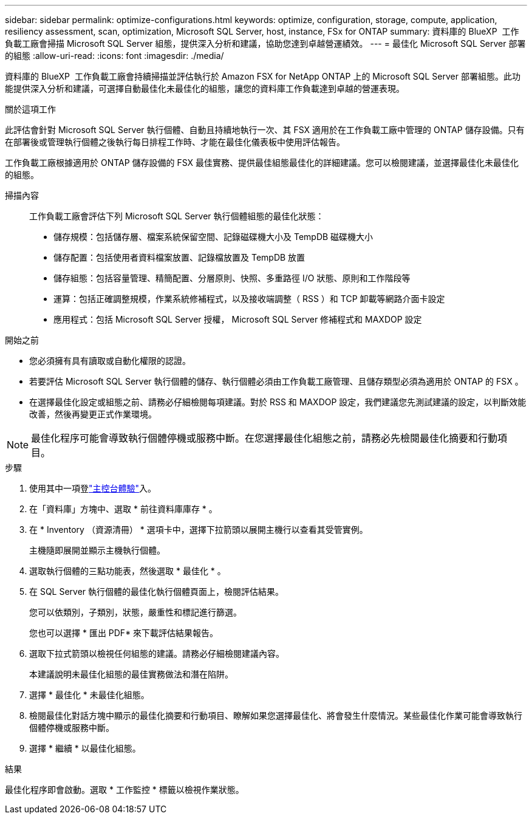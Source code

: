---
sidebar: sidebar 
permalink: optimize-configurations.html 
keywords: optimize, configuration, storage, compute, application, resiliency assessment, scan, optimization, Microsoft SQL Server, host, instance, FSx for ONTAP 
summary: 資料庫的 BlueXP  工作負載工廠會掃描 Microsoft SQL Server 組態，提供深入分析和建議，協助您達到卓越營運績效。 
---
= 最佳化 Microsoft SQL Server 部署的組態
:allow-uri-read: 
:icons: font
:imagesdir: ./media/


[role="lead"]
資料庫的 BlueXP  工作負載工廠會持續掃描並評估執行於 Amazon FSX for NetApp ONTAP 上的 Microsoft SQL Server 部署組態。此功能提供深入分析和建議，可選擇自動最佳化未最佳化的組態，讓您的資料庫工作負載達到卓越的營運表現。

.關於這項工作
此評估會針對 Microsoft SQL Server 執行個體、自動且持續地執行一次、其 FSX 適用於在工作負載工廠中管理的 ONTAP 儲存設備。只有在部署後或管理執行個體之後執行每日排程工作時、才能在最佳化儀表板中使用評估報告。

工作負載工廠根據適用於 ONTAP 儲存設備的 FSX 最佳實務、提供最佳組態最佳化的詳細建議。您可以檢閱建議，並選擇最佳化未最佳化的組態。

掃描內容:: 工作負載工廠會評估下列 Microsoft SQL Server 執行個體組態的最佳化狀態：
+
--
* 儲存規模：包括儲存層、檔案系統保留空間、記錄磁碟機大小及 TempDB 磁碟機大小
* 儲存配置：包括使用者資料檔案放置、記錄檔放置及 TempDB 放置
* 儲存組態：包括容量管理、精簡配置、分層原則、快照、多重路徑 I/O 狀態、原則和工作階段等
* 運算：包括正確調整規模，作業系統修補程式，以及接收端調整（ RSS ）和 TCP 卸載等網路介面卡設定
* 應用程式：包括 Microsoft SQL Server 授權， Microsoft SQL Server 修補程式和 MAXDOP 設定


--


.開始之前
* 您必須擁有具有讀取或自動化權限的認證。
* 若要評估 Microsoft SQL Server 執行個體的儲存、執行個體必須由工作負載工廠管理、且儲存類型必須為適用於 ONTAP 的 FSX 。
* 在選擇最佳化設定或組態之前、請務必仔細檢閱每項建議。對於 RSS 和 MAXDOP 設定，我們建議您先測試建議的設定，以判斷效能改善，然後再變更正式作業環境。



NOTE: 最佳化程序可能會導致執行個體停機或服務中斷。在您選擇最佳化組態之前，請務必先檢閱最佳化摘要和行動項目。

.步驟
. 使用其中一項登link:https://docs.netapp.com/us-en/workload-setup-admin/console-experiences.html["主控台體驗"^]入。
. 在「資料庫」方塊中、選取 * 前往資料庫庫存 * 。
. 在 * Inventory （資源清冊） * 選項卡中，選擇下拉箭頭以展開主機行以查看其受管實例。
+
主機隨即展開並顯示主機執行個體。

. 選取執行個體的三點功能表，然後選取 * 最佳化 * 。
. 在 SQL Server 執行個體的最佳化執行個體頁面上，檢閱評估結果。
+
您可以依類別，子類別，狀態，嚴重性和標記進行篩選。

+
您也可以選擇 * 匯出 PDF* 來下載評估結果報告。

. 選取下拉式箭頭以檢視任何組態的建議。請務必仔細檢閱建議內容。
+
本建議說明未最佳化組態的最佳實務做法和潛在陷阱。

. 選擇 * 最佳化 * 未最佳化組態。
. 檢閱最佳化對話方塊中顯示的最佳化摘要和行動項目、瞭解如果您選擇最佳化、將會發生什麼情況。某些最佳化作業可能會導致執行個體停機或服務中斷。
. 選擇 * 繼續 * 以最佳化組態。


.結果
最佳化程序即會啟動。選取 * 工作監控 * 標籤以檢視作業狀態。
